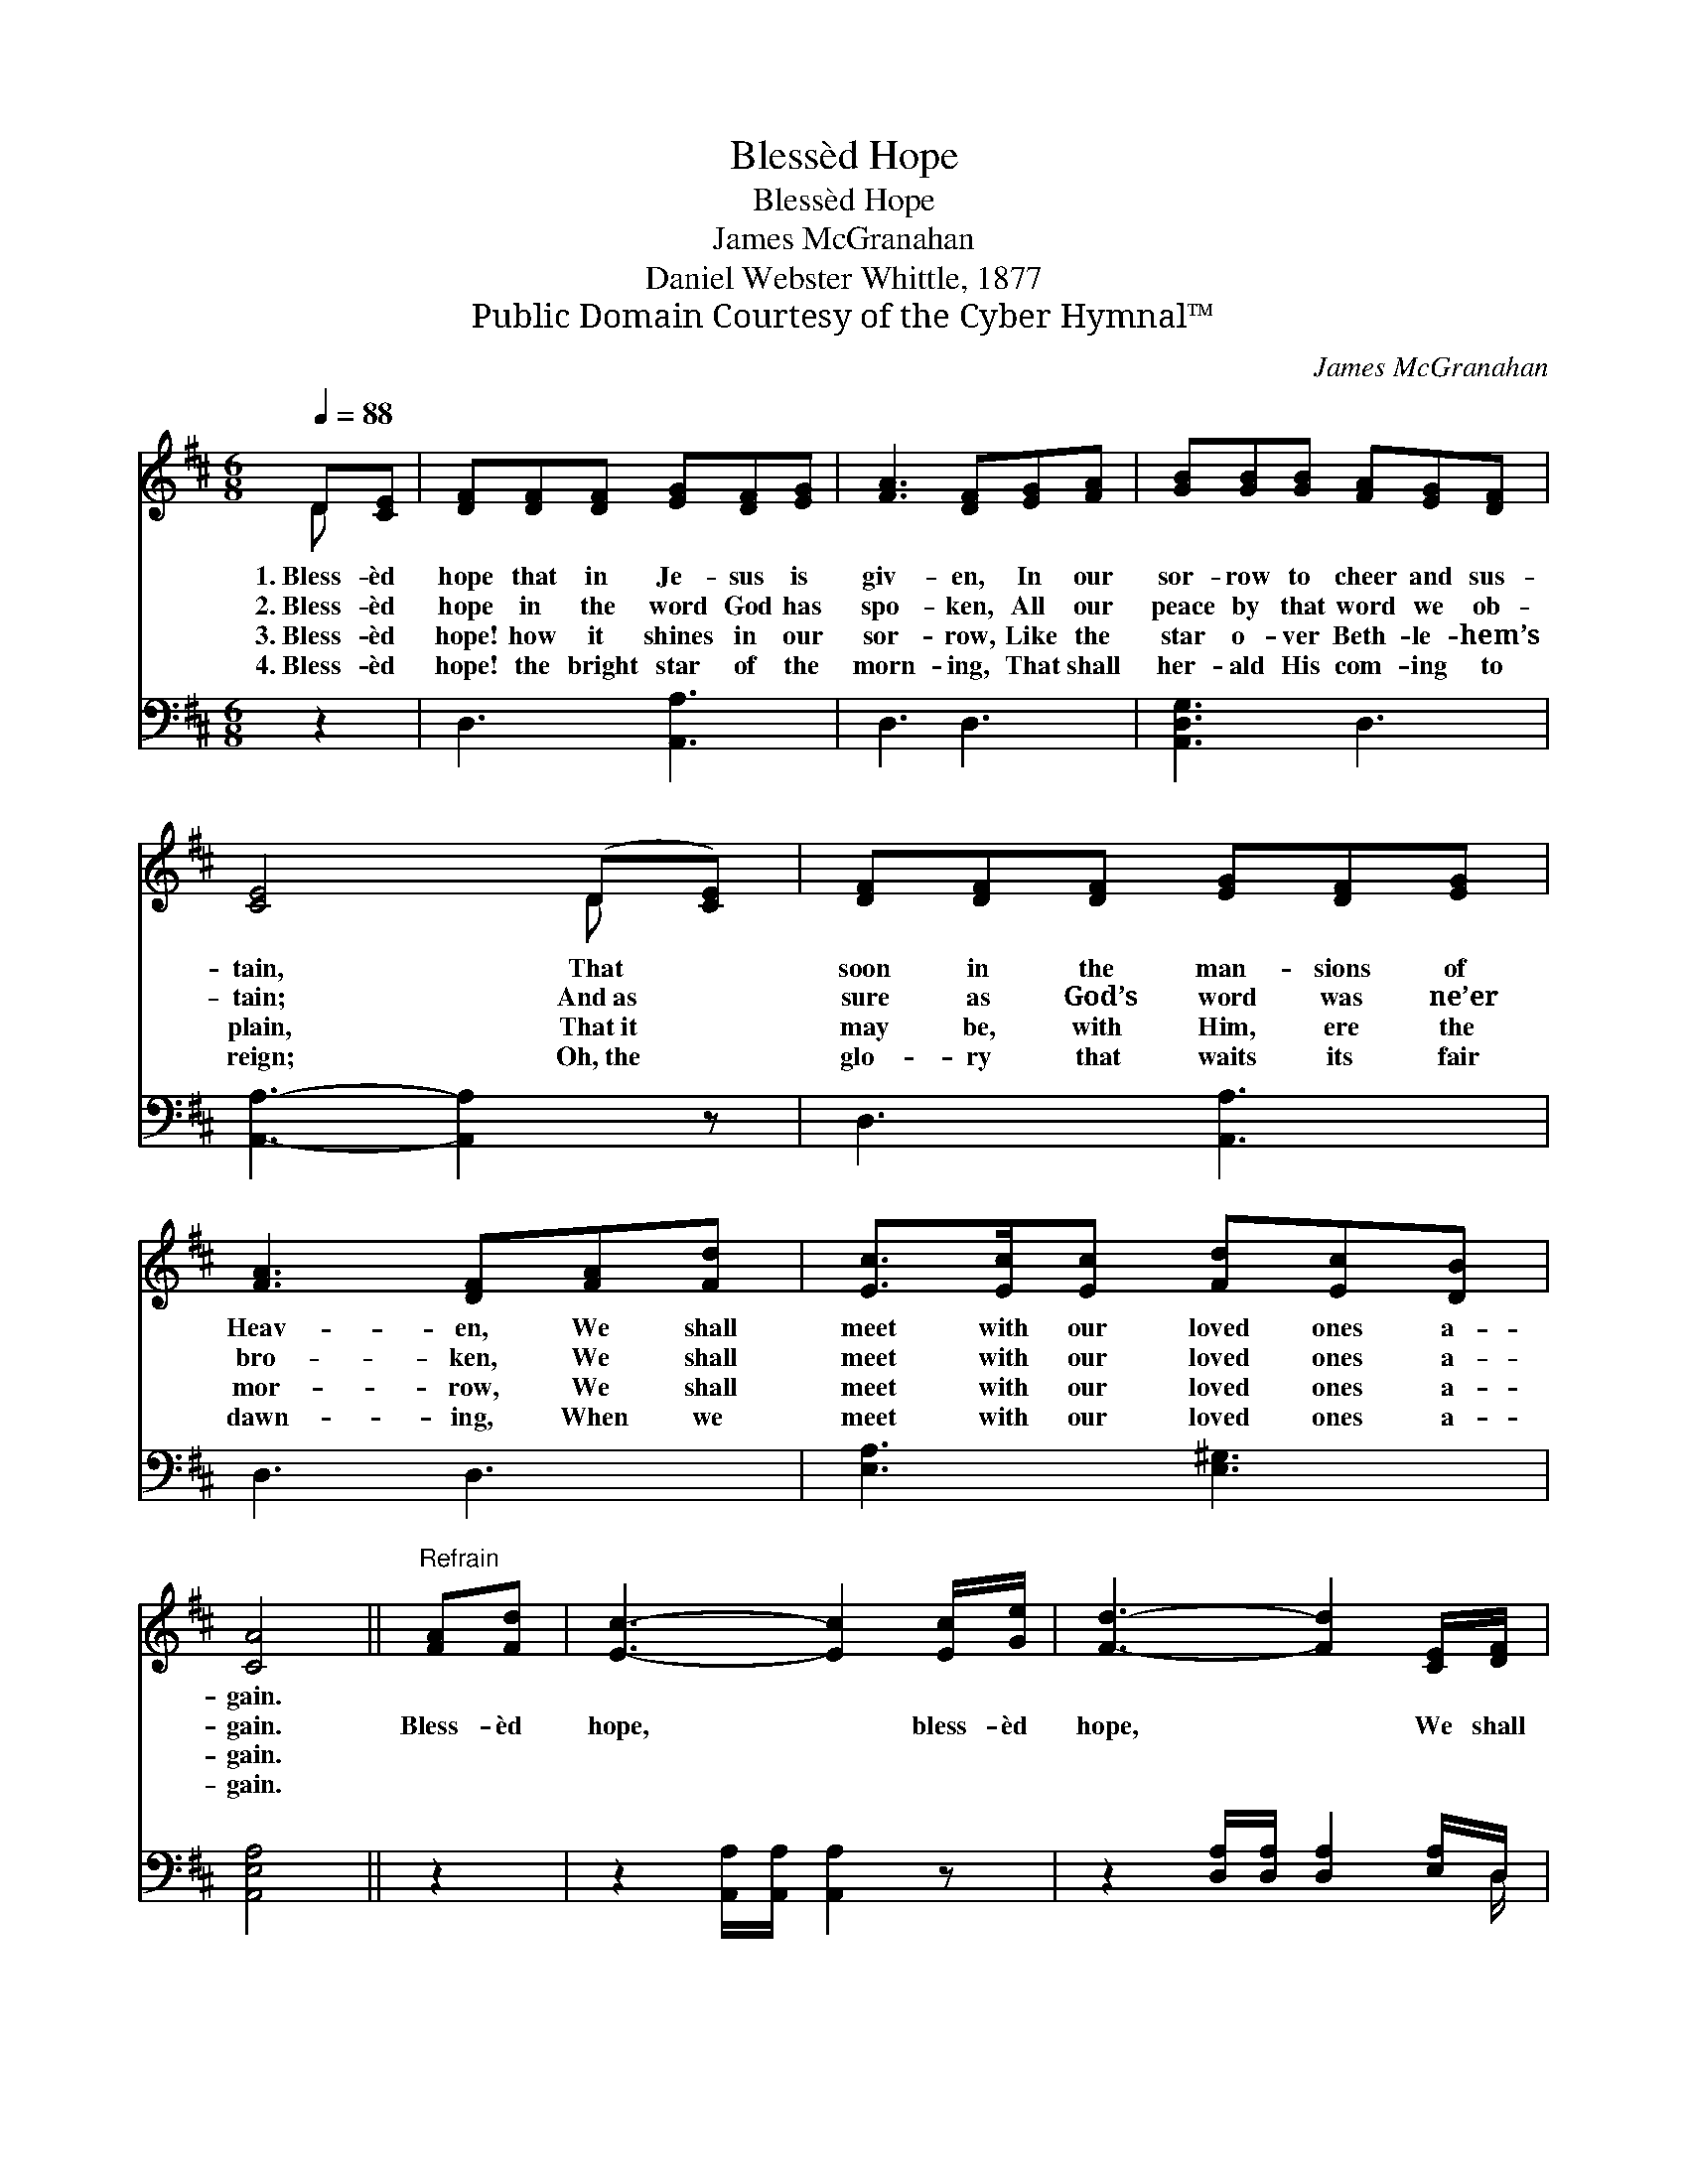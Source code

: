 X:1
T:Blessèd Hope
T:Blessèd Hope
T:James McGranahan
T:Daniel Webster Whittle, 1877
T:Public Domain Courtesy of the Cyber Hymnal™
C:James McGranahan
Z:Public Domain
Z:Courtesy of the Cyber Hymnal™
%%score ( 1 2 ) ( 3 4 )
L:1/8
Q:1/4=88
M:6/8
K:D
V:1 treble 
V:2 treble 
V:3 bass 
V:4 bass 
V:1
 D[CE] | [DF][DF][DF] [EG][DF][EG] | [FA]3 [DF][EG][FA] | [GB][GB][GB] [FA][EG][DF] | %4
w: 1.~Bless- èd|hope that in Je- sus is|giv- en, In our|sor- row to cheer and sus-|
w: 2.~Bless- èd|hope in the word God has|spo- ken, All our|peace by that word we ob-|
w: 3.~Bless- èd|hope! how it shines in our|sor- row, Like the|star o- ver Beth- le- hem’s|
w: 4.~Bless- èd|hope! the bright star of the|morn- ing, That shall|her- ald His com- ing to|
 [CE]4 (D[CE]) | [DF][DF][DF] [EG][DF][EG] | [FA]3 [DF][FA][Fd] | [Ec]>[Ec][Ec] [Fd][Ec][DB] | %8
w: tain, That *|soon in the man- sions of|Heav- en, We shall|meet with our loved ones a-|
w: tain; And~as *|sure as God’s word was ne’er|bro- ken, We shall|meet with our loved ones a-|
w: plain, That~it *|may be, with Him, ere the|mor- row, We shall|meet with our loved ones a-|
w: reign; Oh,~the *|glo- ry that waits its fair|dawn- ing, When we|meet with our loved ones a-|
 [CA]4 ||"^Refrain" [FA][Fd] | [Ec]3- [Ec]2 [Ec]/[Ge]/ | [Fd]3- [Fd]2 [CE]/[DF]/ | %12
w: gain.||||
w: gain.|Bless- èd|hope, * bless- èd|hope, * We shall|
w: gain.||||
w: gain.||||
 [EG][EG][EG] [EG][GB][FA] | [DF]4 [FA][Fd] | [Ec]3- [Ec]2 [Ec]/[Ge]/ | [Fd]3- [Fd]2 [FA]/[Fd]/ | %16
w: ||||
w: meet with our loved ones a-|gain; Bless- èd|hope, * bless- èd|hope, * We shall|
w: ||||
w: ||||
 [Ac]>[GB][FA] [EG][DF][CE] | D4 |] %18
w: ||
w: meet with our loved ones a-|gain.|
w: ||
w: ||
V:2
 D x | x6 | x6 | x6 | x4 D x | x6 | x6 | x6 | x4 || x2 | x6 | x6 | x6 | x6 | x6 | x6 | x6 | D4 |] %18
V:3
 z2 | D,3 [A,,A,]3 | D,3 D,3 | [A,,D,G,]3 D,3 | [A,,A,]3- [A,,A,]2 z | D,3 [A,,A,]3 | D,3 D,3 | %7
 [E,A,]3 [E,^G,]3 | [A,,E,A,]4 || z2 | z2 [A,,A,]/[A,,A,]/ [A,,A,]2 z | %11
 z2 [D,A,]/[D,A,]/ [D,A,]2 [E,A,]/D,/ | [A,,C,][A,,C,][A,,C,] [A,,C,][A,,E,][A,,A,] | [D,A,]4 z2 | %14
 z2 [A,,A,]/[A,,A,]/ [A,,A,]2 z | z2 [D,A,]/[D,A,]/ [D,A,]2 [D,A,]/[D,A,]/ | %16
 [A,,A,]>[A,,A,][A,,D] [A,,B,][A,,A,][A,,G,] | [D,F,]4 |] %18
V:4
 x2 | x6 | x6 | x6 | x6 | x6 | x6 | x6 | x4 || x2 | x6 | x11/2 D,/ | x6 | x6 | x6 | x6 | x6 | x4 |] %18

